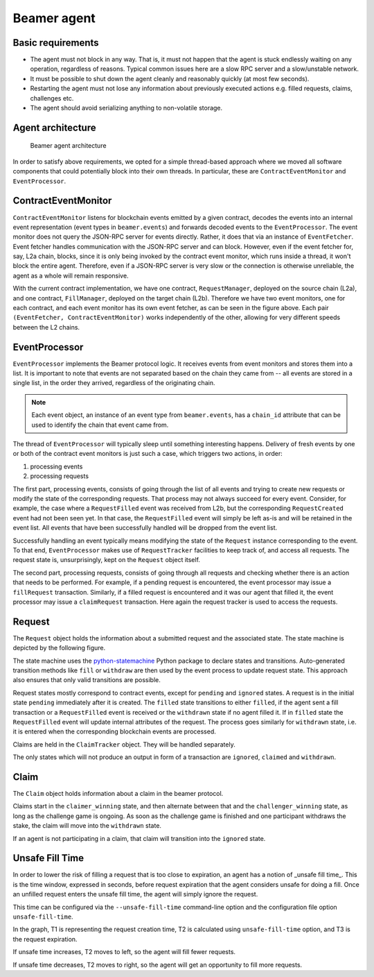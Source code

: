 Beamer agent
============


Basic requirements
------------------

* The agent must not block in any way. That is, it must not happen that the agent is stuck endlessly
  waiting on any operation, regardless of reasons. Typical common issues here are a slow RPC server
  and a slow/unstable network.
* It must be possible to shut down the agent cleanly and reasonably quickly (at most few seconds).
* Restarting the agent must not lose any information about previously executed actions e.g. filled
  requests, claims, challenges etc.
* The agent should avoid serializing anything to non-volatile storage.


Agent architecture
------------------

.. figure:: images/beamer-agent-architecture.png

   Beamer agent architecture

In order to satisfy above requirements, we opted for a simple thread-based approach where we moved
all software components that could potentially block into their own threads. In particular, these
are ``ContractEventMonitor`` and ``EventProcessor``.


ContractEventMonitor
--------------------

``ContractEventMonitor`` listens for blockchain events emitted by a given contract, decodes the events
into an internal event representation (event types in ``beamer.events``) and forwards decoded events
to the ``EventProcessor``. The event monitor does not query the JSON-RPC server for events directly.
Rather, it does that via an instance of ``EventFetcher``. Event fetcher handles communication with the
JSON-RPC server and can block. However, even if the event fetcher for, say, L2a chain, blocks, since
it is only being invoked by the contract event monitor, which runs inside a thread, it won't block
the entire agent. Therefore, even if a JSON-RPC server is very slow or the connection is otherwise
unreliable, the agent as a whole will remain responsive.

With the current contract implementation, we have one contract, ``RequestManager``, deployed on the
source chain (L2a), and one contract, ``FillManager``, deployed on the target chain (L2b). Therefore
we have two event monitors, one for each contract, and each event monitor has its own event fetcher,
as can be seen in the figure above.  Each pair ``(EventFetcher, ContractEventMonitor)`` works
independently of the other, allowing for very different speeds between the L2 chains.


EventProcessor
--------------

``EventProcessor`` implements the Beamer protocol logic. It receives events from event monitors and
stores them into a list. It is important to note that events are not separated based on the chain
they came from -- all events are stored in a single list, in the order they arrived, regardless of
the originating chain.

.. note::

  Each event object, an instance of an event type from ``beamer.events``, has a
  ``chain_id`` attribute that can be used to identify the chain that event came from.

The thread of ``EventProcessor`` will typically sleep until something interesting happens. Delivery of
fresh events by one or both of the contract event monitors is just such a case, which triggers two
actions, in order:

1. processing events
2. processing requests

The first part, processing events, consists of going through the list of all events and trying to
create new requests or modify the state of the corresponding requests. That process may not always
succeed for every event. Consider, for example, the case where a ``RequestFilled`` event was received
from L2b, but the corresponding ``RequestCreated`` event had not been seen yet. In that case, the
``RequestFilled`` event will simply be left as-is and will be retained in the event list. All events
that have been successfully handled will be dropped from the event list.

Successfully handling an event typically means modifying the state of the ``Request`` instance
corresponding to the event. To that end, ``EventProcessor`` makes use of ``RequestTracker`` facilities
to keep track of, and access all requests. The request state is, unsurprisingly, kept on the
``Request`` object itself.

The second part, processing requests, consists of going through all requests and checking whether
there is an action that needs to be performed. For example, if a pending request is encountered, the
event processor may issue a ``fillRequest`` transaction. Similarly, if a filled request is encountered
and it was our agent that filled it, the event processor may issue a ``claimRequest`` transaction. Here
again the request tracker is used to access the requests.


Request
-------

The ``Request`` object holds the information about a submitted request and the associated state.
The state machine is depicted by the following figure.

.. graphviz:: request_state_machine.dot
   :align: center
   :caption: Request state machine

The state machine uses the `python-statemachine`_ Python package to declare states and transitions.
Auto-generated transition methods like ``fill`` or ``withdraw`` are then used by the event process
to update request state. This approach also ensures that only valid transitions are possible.

.. _python-statemachine: https://python-statemachine.readthedocs.io/en/latest/readme.html

Request states mostly correspond to contract events, except for ``pending`` and ``ignored`` states.
A request is in the initial state ``pending`` immediately after it is created. The ``filled`` state
transitions to either ``filled``, if the agent sent a fill transaction or a ``RequestFilled`` event
is received or the ``withdrawn`` state if no agent filled it. If in ``filled`` state the
``RequestFilled`` event will update internal attributes of the request. The process goes similarly
for ``withdrawn`` state, i.e. it is entered when the corresponding blockchain events are processed.

Claims are held in the ``ClaimTracker`` object. They will be handled separately.

The only states which will not produce an output in form of a transaction are ``ignored``,
``claimed`` and ``withdrawn``.

Claim
-----

The ``Claim`` object holds information about a claim in the beamer protocol.

.. graphviz:: claim_state_machine.dot
   :align: center
   :caption: Claim state machine

Claims start in the ``claimer_winning`` state, and then alternate between that and the
``challenger_winning`` state, as long as the challenge game is ongoing. As soon as the challenge
game is finished and one participant withdraws the stake, the claim will move into the ``withdrawn``
state.

If an agent is not participating in a claim, that claim will transition into the ``ignored`` state.

.. _Unsafe Fill Time:

Unsafe Fill Time
----------------

In order to lower the risk of filling a request that is too close to expiration, an agent has a notion of 
_unsafe fill time_. This is the time window, expressed in seconds, before request expiration that the agent
considers unsafe for doing a fill. Once an unfilled request enters the unsafe fill time, the agent will
simply ignore the request.

This time can be configured via the ``--unsafe-fill-time`` command-line option and the configuration file
option ``unsafe-fill-time``.

.. graphviz:: unsafe_fill_time.dot
   :align: center
   :caption: Unsafe fill time

In the graph, T1 is representing the request creation time, T2 is calculated using ``unsafe-fill-time`` option, and T3 is the request expiration.

If unsafe time increases, T2 moves to left, so the agent will fill fewer requests.

If unsafe time decreases, T2 moves to right, so the agent will get an opportunity to fill more requests.

